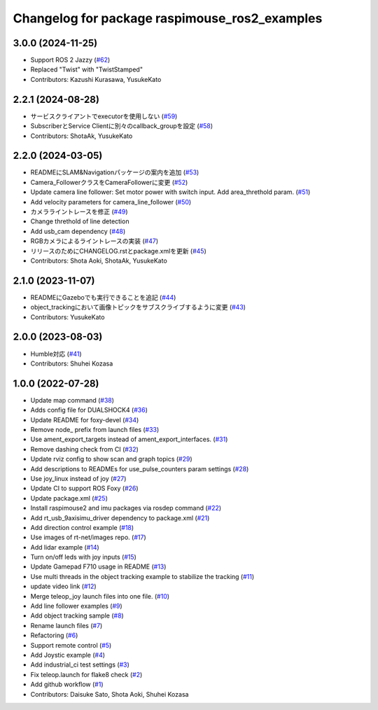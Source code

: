 ^^^^^^^^^^^^^^^^^^^^^^^^^^^^^^^^^^^^^^^^^^^^^^
Changelog for package raspimouse_ros2_examples
^^^^^^^^^^^^^^^^^^^^^^^^^^^^^^^^^^^^^^^^^^^^^^

3.0.0 (2024-11-25)
-----------
* Support ROS 2 Jazzy (`#62 <https://github.com/rt-net/raspimouse_ros2_examples/issues/62>`_)
* Replaced "Twist" with "TwistStamped"
* Contributors: Kazushi Kurasawa, YusukeKato

2.2.1 (2024-08-28)
------------------
* サービスクライアントでexecutorを使用しない (`#59 <https://github.com/rt-net/raspimouse_ros2_examples/issues/59>`_)
* SubscriberとService Clientに別々のcallback_groupを設定 (`#58 <https://github.com/rt-net/raspimouse_ros2_examples/issues/58>`_)
* Contributors: ShotaAk, YusukeKato

2.2.0 (2024-03-05)
------------------
* READMEにSLAM&Navigationパッケージの案内を追加 (`#53 <https://github.com/rt-net/raspimouse_ros2_examples/issues/53>`_)
* Camera_FollowerクラスをCameraFollowerに変更 (`#52 <https://github.com/rt-net/raspimouse_ros2_examples/issues/52>`_)
* Update camera line follower: Set motor power with switch input. Add area_threthold param. (`#51 <https://github.com/rt-net/raspimouse_ros2_examples/issues/51>`_)
* Add velocity parameters for camera_line_follower (`#50 <https://github.com/rt-net/raspimouse_ros2_examples/issues/50>`_)
* カメラライントレースを修正 (`#49 <https://github.com/rt-net/raspimouse_ros2_examples/issues/49>`_)
* Change threthold of line detection
* Add usb_cam dependency (`#48 <https://github.com/rt-net/raspimouse_ros2_examples/issues/48>`_)
* RGBカメラによるライントレースの実装 (`#47 <https://github.com/rt-net/raspimouse_ros2_examples/issues/47>`_)
* リリースのためにCHANGELOG.rstとpackage.xmlを更新 (`#45 <https://github.com/rt-net/raspimouse_ros2_examples/issues/45>`_)
* Contributors: Shota Aoki, ShotaAk, YusukeKato

2.1.0 (2023-11-07)
------------------
* READMEにGazeboでも実行できることを追記 (`#44 <https://github.com/rt-net/raspimouse_ros2_examples/issues/44>`_)
* object_trackingにおいて画像トピックをサブスクライブするように変更 (`#43 <https://github.com/rt-net/raspimouse_ros2_examples/issues/43>`_)
* Contributors: YusukeKato

2.0.0 (2023-08-03)
------------------
* Humble対応 (`#41 <https://github.com/rt-net/raspimouse_ros2_examples/issues/41>`_)
* Contributors: Shuhei Kozasa

1.0.0 (2022-07-28)
------------------
* Update map command (`#38 <https://github.com/rt-net/raspimouse_ros2_examples/issues/38>`_)
* Adds config file for DUALSHOCK4 (`#36 <https://github.com/rt-net/raspimouse_ros2_examples/issues/36>`_)
* Update README for foxy-devel (`#34 <https://github.com/rt-net/raspimouse_ros2_examples/issues/34>`_)
* Remove node\_ prefix from launch files (`#33 <https://github.com/rt-net/raspimouse_ros2_examples/issues/33>`_)
* Use ament_export_targets instead of ament_export_interfaces. (`#31 <https://github.com/rt-net/raspimouse_ros2_examples/issues/31>`_)
* Remove dashing check from CI (`#32 <https://github.com/rt-net/raspimouse_ros2_examples/issues/32>`_)
* Update rviz config to show scan and graph topics (`#29 <https://github.com/rt-net/raspimouse_ros2_examples/issues/29>`_)
* Add descriptions to READMEs for use_pulse_counters param settings (`#28 <https://github.com/rt-net/raspimouse_ros2_examples/issues/28>`_)
* Use joy_linux instead of joy (`#27 <https://github.com/rt-net/raspimouse_ros2_examples/issues/27>`_)
* Update CI to support ROS Foxy (`#26 <https://github.com/rt-net/raspimouse_ros2_examples/issues/26>`_)
* Update package.xml (`#25 <https://github.com/rt-net/raspimouse_ros2_examples/issues/25>`_)
* Install raspimouse2 and imu packages via rosdep command (`#22 <https://github.com/rt-net/raspimouse_ros2_examples/issues/22>`_)
* Add rt_usb_9axisimu_driver dependency to package.xml (`#21 <https://github.com/rt-net/raspimouse_ros2_examples/issues/21>`_)
* Add direction control example (`#18 <https://github.com/rt-net/raspimouse_ros2_examples/issues/18>`_)
* Use images of rt-net/images repo. (`#17 <https://github.com/rt-net/raspimouse_ros2_examples/issues/17>`_)
* Add lidar example (`#14 <https://github.com/rt-net/raspimouse_ros2_examples/issues/14>`_)
* Turn on/off leds with joy inputs (`#15 <https://github.com/rt-net/raspimouse_ros2_examples/issues/15>`_)
* Update Gamepad F710 usage in README (`#13 <https://github.com/rt-net/raspimouse_ros2_examples/issues/13>`_)
* Use multi threads in the object tracking example to stabilize the tracking (`#11 <https://github.com/rt-net/raspimouse_ros2_examples/issues/11>`_)
* update video link (`#12 <https://github.com/rt-net/raspimouse_ros2_examples/issues/12>`_)
* Merge teleop_joy launch files into one file. (`#10 <https://github.com/rt-net/raspimouse_ros2_examples/issues/10>`_)
* Add line follower examples (`#9 <https://github.com/rt-net/raspimouse_ros2_examples/issues/9>`_)
* Add object tracking sample (`#8 <https://github.com/rt-net/raspimouse_ros2_examples/issues/8>`_)
* Rename launch files (`#7 <https://github.com/rt-net/raspimouse_ros2_examples/issues/7>`_)
* Refactoring (`#6 <https://github.com/rt-net/raspimouse_ros2_examples/issues/6>`_)
* Support remote control (`#5 <https://github.com/rt-net/raspimouse_ros2_examples/issues/5>`_)
* Add Joystic example (`#4 <https://github.com/rt-net/raspimouse_ros2_examples/issues/4>`_)
* Add industrial_ci test settings (`#3 <https://github.com/rt-net/raspimouse_ros2_examples/issues/3>`_)
* Fix teleop.launch for flake8 check (`#2 <https://github.com/rt-net/raspimouse_ros2_examples/issues/2>`_)
* Add github workflow (`#1 <https://github.com/rt-net/raspimouse_ros2_examples/issues/1>`_)
* Contributors: Daisuke Sato, Shota Aoki, Shuhei Kozasa
